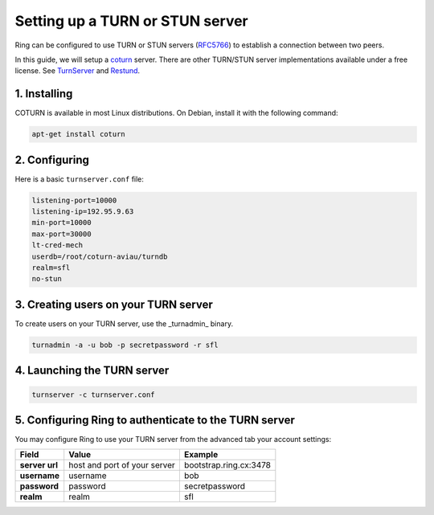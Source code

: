 Setting up a TURN or STUN server
================================

Ring can be configured to use TURN or STUN servers (`RFC5766 <https://tools.ietf.org/html/rfc5766>`_) to establish a connection between two peers.

In this guide, we will setup a `coturn <https://github.com/coturn/coturn>`_ server. There are other TURN/STUN server implementations available under a free license. See `TurnServer <http://turnserver.sourceforge.net/>`_ and `Restund <http://www.creytiv.com/restund.html>`_.

1. Installing
#############

COTURN is available in most Linux distributions. On Debian, install it with the following command:

.. code-block:: bash

    apt-get install coturn

2. Configuring
##############

Here is a basic ``turnserver.conf`` file:

.. code-block:: none

    listening-port=10000
    listening-ip=192.95.9.63
    min-port=10000
    max-port=30000
    lt-cred-mech
    userdb=/root/coturn-aviau/turndb
    realm=sfl
    no-stun

3. Creating users on your TURN server
#####################################

To create users on your TURN server, use the _turnadmin_ binary.

.. code-block:: bash

    turnadmin -a -u bob -p secretpassword -r sfl


4. Launching the TURN server
############################

.. code-block:: bash

    turnserver -c turnserver.conf


5. Configuring Ring to authenticate to the TURN server
######################################################

You may configure Ring to use your TURN server from the advanced tab your account settings:

============== ============================ ======================
   Field                 Value                   Example
============== ============================ ======================
**server url** host and port of your server bootstrap.ring.cx:3478
**username**   username                     bob
**password**   password                     secretpassword
**realm**      realm                        sfl
============== ============================ ======================
